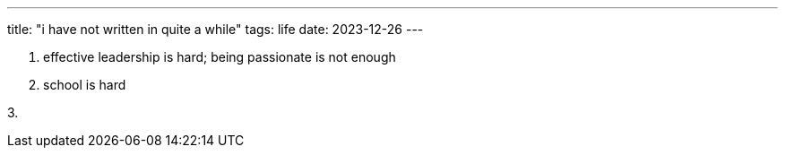 ---
title: "i have not written in quite a while"
tags: life
date: 2023-12-26
---

1. effective leadership is hard; being passionate is not enough

2. school is hard

3. 